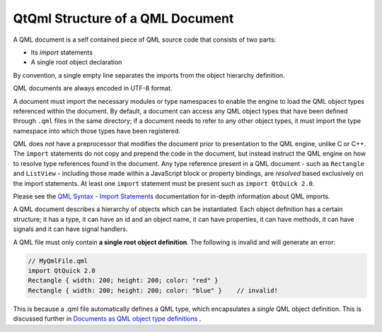 .. _sdk_qtqml_structure_of_a_qml_document:

QtQml Structure of a QML Document
=================================


A QML document is a self contained piece of QML source code that consists of two parts:

-  Its *import* statements
-  A single root object declaration

By convention, a single empty line separates the imports from the object hierarchy definition.

QML documents are always encoded in UTF-8 format.

A document must import the necessary modules or type namespaces to enable the engine to load the QML object types referenced within the document. By default, a document can access any QML object types that have been defined through ``.qml`` files in the same directory; if a document needs to refer to any other object types, it must import the type namespace into which those types have been registered.

QML does *not* have a preprocessor that modifies the document prior to presentation to the QML engine, unlike C or C++. The ``import`` statements do not copy and prepend the code in the document, but instead instruct the QML engine on how to resolve type references found in the document. Any type reference present in a QML document - such as ``Rectangle`` and ``ListView`` - including those made within a JavaScript block or property bindings, are *resolved* based exclusively on the import statements. At least one ``import`` statement must be present such as ``import QtQuick 2.0``.

Please see the `QML Syntax - Import Statements </sdk/apps/qml/QtQml/qtqml-syntax-imports/>`_  documentation for in-depth information about QML imports.

A QML document describes a hierarchy of objects which can be instantiated. Each object definition has a certain structure; it has a type, it can have an id and an object name, it can have properties, it can have methods, it can have signals and it can have signal handlers.

A QML file must only contain **a single root object definition**. The following is invalid and will generate an error:

.. code:: cpp

    // MyQmlFile.qml
    import QtQuick 2.0
    Rectangle { width: 200; height: 200; color: "red" }
    Rectangle { width: 200; height: 200; color: "blue" }    // invalid!

This is because a .qml file automatically defines a QML type, which encapsulates a *single* QML object definition. This is discussed further in `Documents as QML object type definitions </sdk/apps/qml/QtQml/qtqml-documents-definetypes/>`_ .

